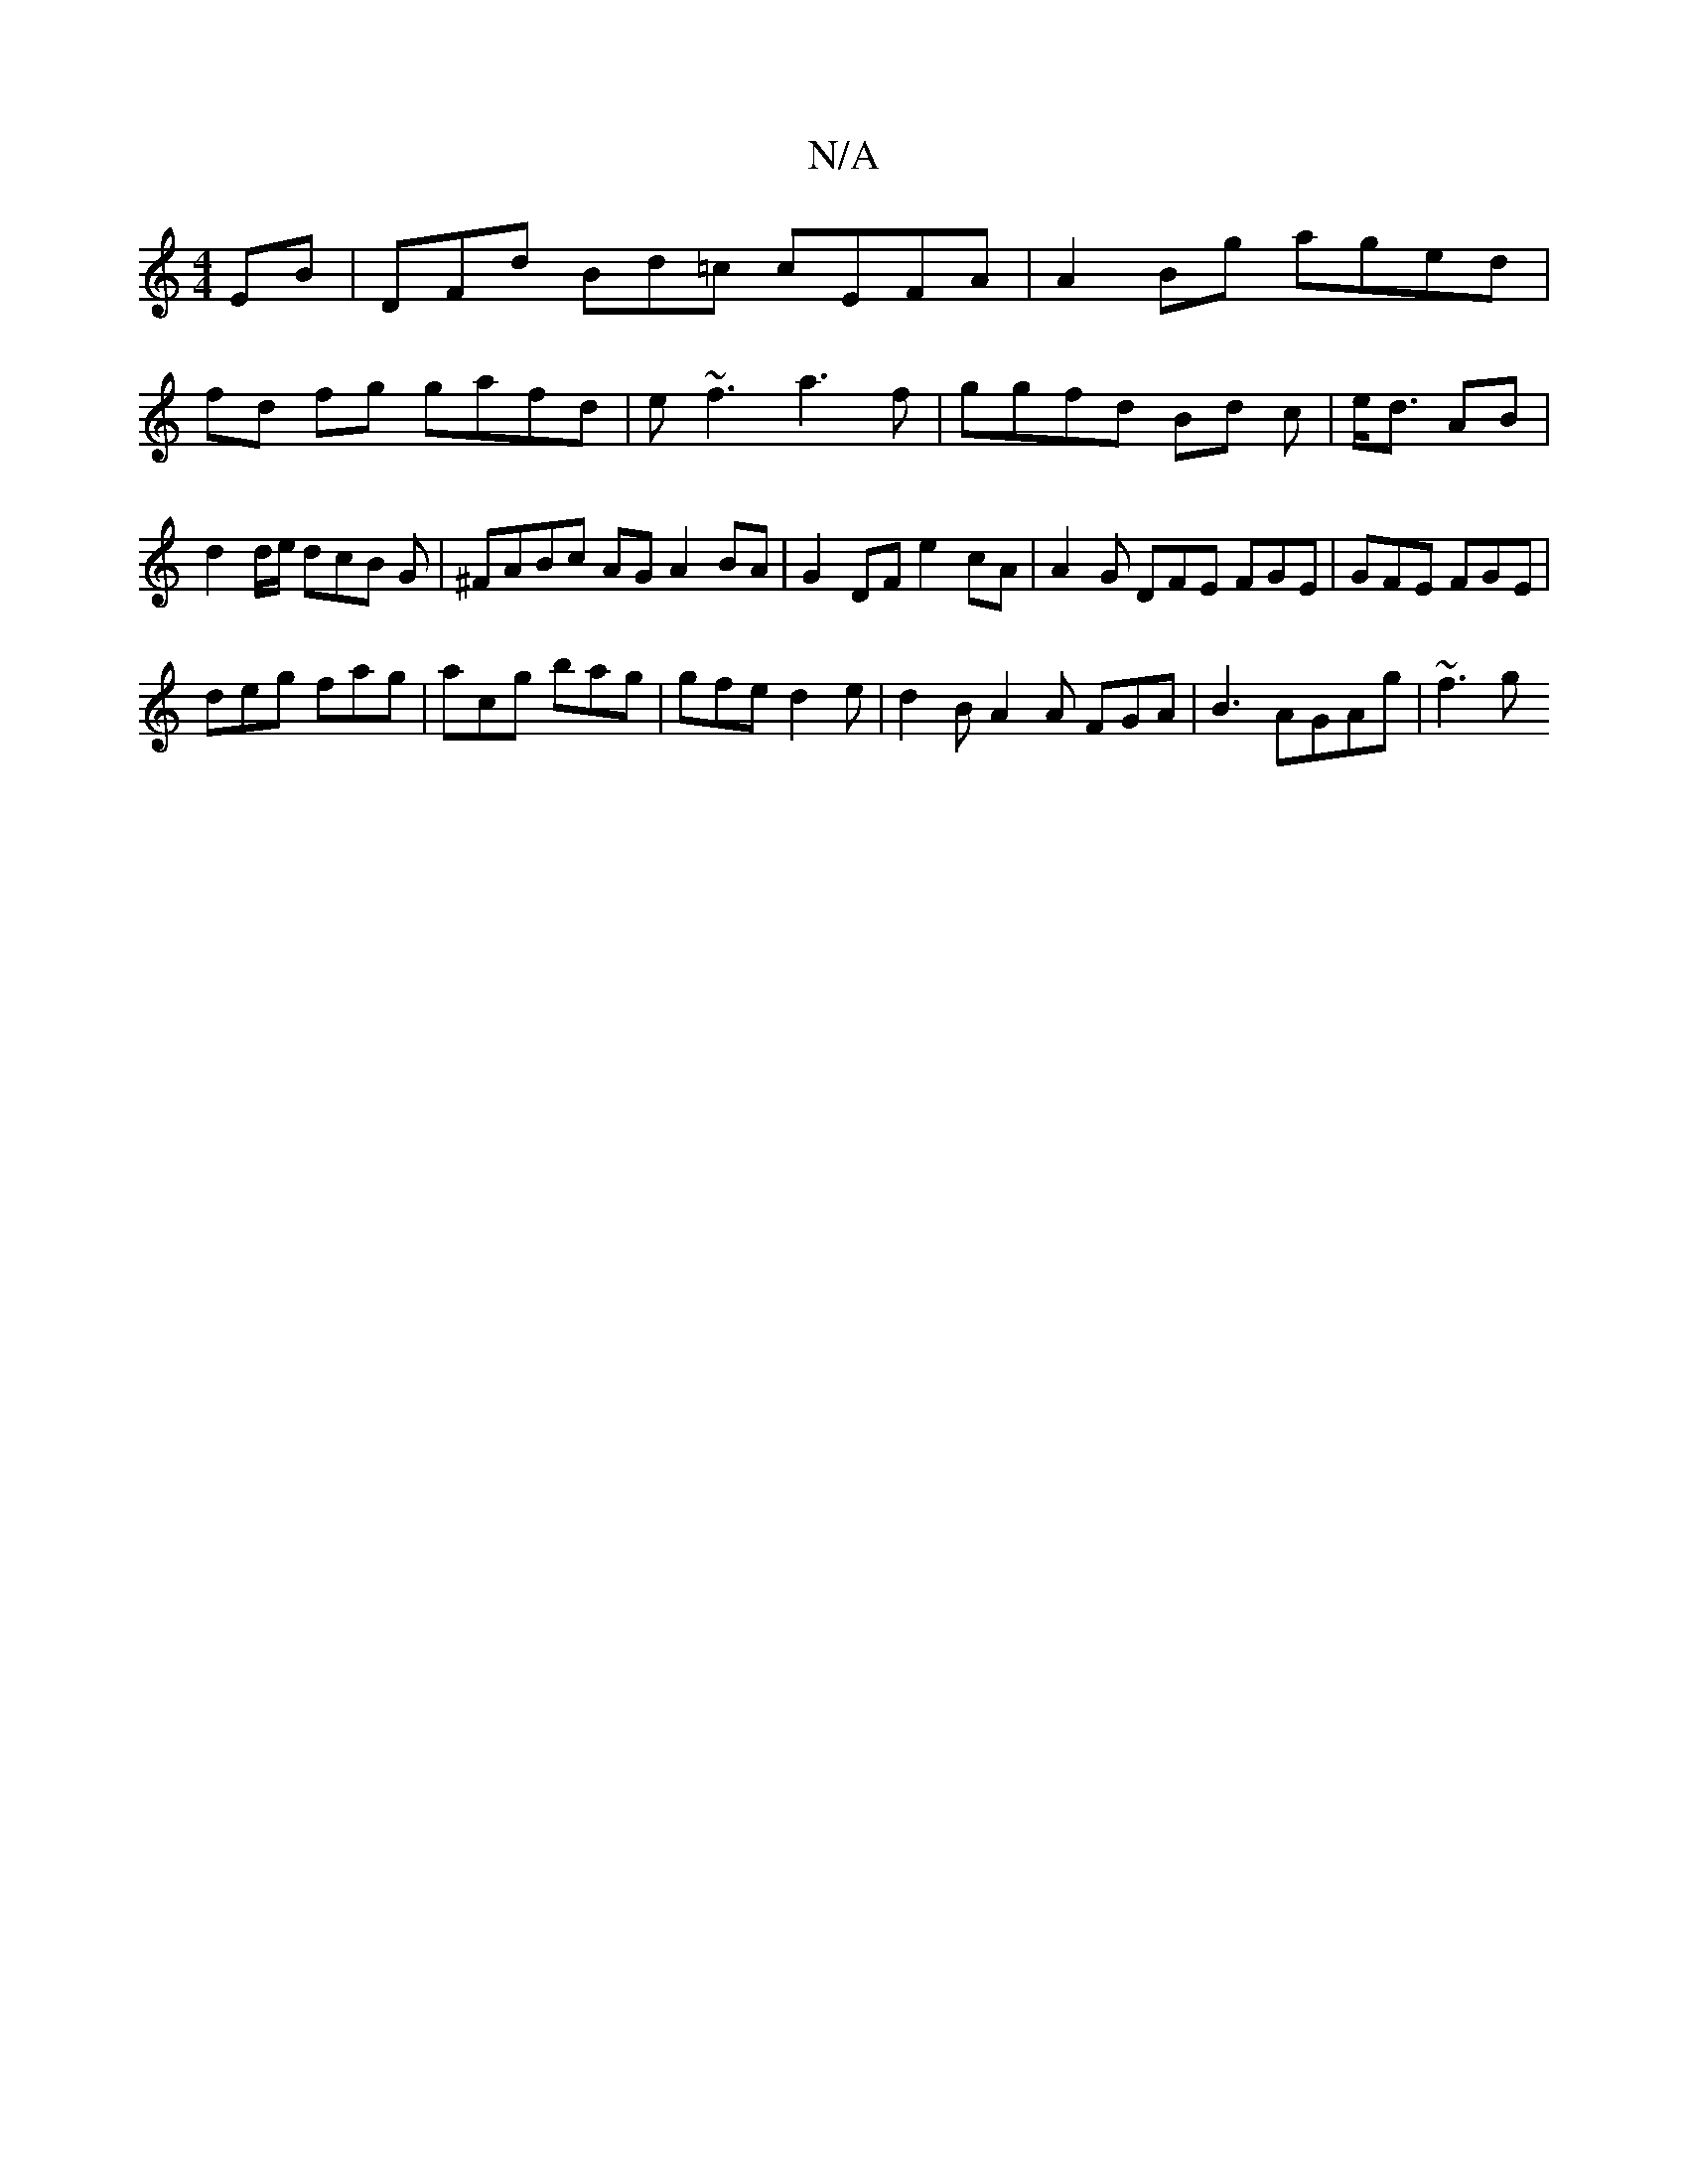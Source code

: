 X:1
T:N/A
M:4/4
R:N/A
K:Cmajor
EB | DFd Bd=c cEFA|A2Bg aged|
fd fg gafd|e~f3 a3f|ggfd Bd c|e<d AB | d2 d/e/ dcB* G | ^FABc AG A2 BA | G2 DF e2cA | A2G DFE FGE | GFE FGE |
deg fag | acg bag | gfe d2 e | d2B A2A FGA | B3 AGAg | ~f3 g